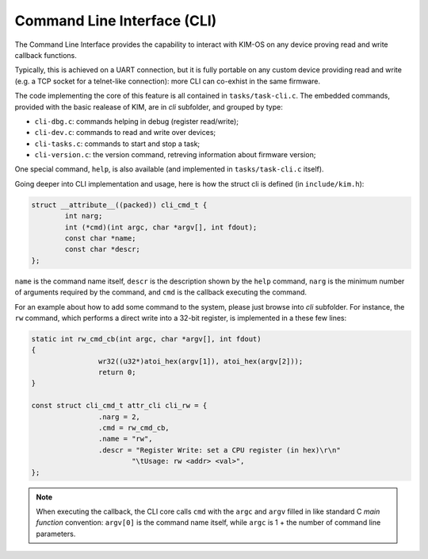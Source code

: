 Command Line Interface (CLI)
============================

.. index:: CLI

The Command Line Interface provides the capability to interact with KIM-OS
on any device proving read and write callback functions.

Typically, this is achieved on a UART connection, but it is fully portable
on any custom device providing read and write (e.g. a TCP socket for a
telnet-like connection): more CLI can co-exhist in the same firmware.

The code implementing the core of this feature is all contained in
``tasks/task-cli.c``. The embedded commands, provided with the basic realease
of KIM, are in *cli* subfolder, and grouped by type:

- ``cli-dbg.c``: commands helping in debug (register read/write);

- ``cli-dev.c``: commands to read and write over devices;

- ``cli-tasks.c``: commands to start and stop a task;

- ``cli-version.c``: the version command, retreving information about firmware
  version;

One special command, ``help``, is also available (and implemented in
``tasks/task-cli.c`` itself).

Going deeper into CLI implementation and usage, here is how the struct cli
is defined (in  ``include/kim.h``):

.. code-block:: c

	struct __attribute__((packed)) cli_cmd_t {
		int narg;
		int (*cmd)(int argc, char *argv[], int fdout);
		const char *name;
		const char *descr;
	};

``name`` is the command name itself, ``descr`` is the description shown by
the ``help`` command, ``narg`` is the minimum number of arguments required by
the command, and ``cmd`` is the callback executing the command.

For an example about how to add some command to the system, please just
browse into *cli* subfolder. For instance, the ``rw`` command, which performs
a direct write into a 32-bit register, is implemented in a these few lines:

.. code-block:: c

	static int rw_cmd_cb(int argc, char *argv[], int fdout)
	{
			wr32((u32*)atoi_hex(argv[1]), atoi_hex(argv[2]));
			return 0;
	}

	const struct cli_cmd_t attr_cli cli_rw = {
			.narg = 2,
			.cmd = rw_cmd_cb,
			.name = "rw",
			.descr = "Register Write: set a CPU register (in hex)\r\n"
				"\tUsage: rw <addr> <val>",
	};

.. note::

  When executing the callback, the CLI core calls ``cmd`` with the ``argc`` and
  ``argv`` filled in like standard C *main function* convention: ``argv[0]``
  is the command name itself, while ``argc`` is 1 + the number of command line
  parameters.
